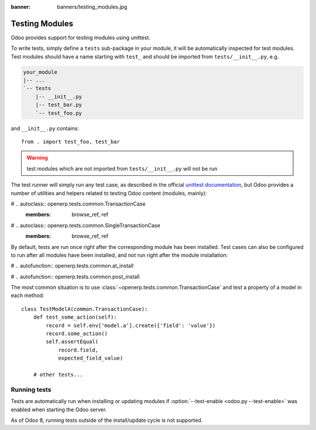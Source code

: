:banner: banners/testing_modules.jpg

.. _reference/testing:


===============
Testing Modules
===============

Odoo provides support for testing modules using unittest.

To write tests, simply define a ``tests`` sub-package in your module, it will
be automatically inspected for test modules. Test modules should have a name
starting with ``test_`` and should be imported from ``tests/__init__.py``,
e.g.

.. code-block:: text

    your_module
    |-- ...
    `-- tests
        |-- __init__.py
        |-- test_bar.py
        `-- test_foo.py

and ``__init__.py`` contains::

    from . import test_foo, test_bar

.. warning::

    test modules which are not imported from ``tests/__init__.py`` will not be
    run

.. versionchanged:: 8.0

    previously, the test runner would only run modules added to two lists
    ``fast_suite`` and ``checks`` in ``tests/__init__.py``. In 8.0 it will
    run all imported modules

The test runner will simply run any test case, as described in the official
`unittest documentation`_, but Odoo provides a number of utilities and helpers
related to testing Odoo content (modules, mainly):

# .. autoclass:: openerp.tests.common.TransactionCase
    :members: browse_ref, ref

# .. autoclass:: openerp.tests.common.SingleTransactionCase
    :members: browse_ref, ref

By default, tests are run once right after the corresponding module has been
installed. Test cases can also be configured to run after all modules have
been installed, and not run right after the module installation:

# .. autofunction:: openerp.tests.common.at_install

# .. autofunction:: openerp.tests.common.post_install

The most common situation is to use
:class:`~openerp.tests.common.TransactionCase` and test a property of a model
in each method::

    class TestModelA(common.TransactionCase):
        def test_some_action(self):
            record = self.env['model.a'].create({'field': 'value'})
            record.some_action()
            self.assertEqual(
                record.field,
                expected_field_value)

        # other tests...

Running tests
-------------

Tests are automatically run when installing or updating modules if
:option:`--test-enable <odoo.py --test-enable>` was enabled when starting the
Odoo server.

As of Odoo 8, running tests outside of the install/update cycle is not
supported.

.. _unittest documentation: https://docs.python.org/2/library/unittest.html
